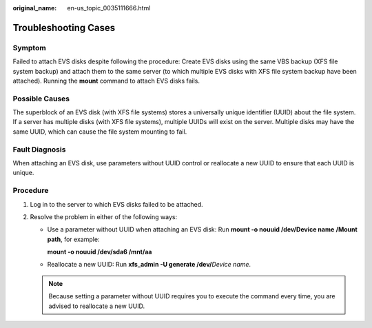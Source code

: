 :original_name: en-us_topic_0035111666.html

.. _en-us_topic_0035111666:

Troubleshooting Cases
=====================

Symptom
-------

Failed to attach EVS disks despite following the procedure: Create EVS disks using the same VBS backup (XFS file system backup) and attach them to the same server (to which multiple EVS disks with XFS file system backup have been attached). Running the **mount** command to attach EVS disks fails.

Possible Causes
---------------

The superblock of an EVS disk (with XFS file systems) stores a universally unique identifier (UUID) about the file system. If a server has multiple disks (with XFS file systems), multiple UUIDs will exist on the server. Multiple disks may have the same UUID, which can cause the file system mounting to fail.

Fault Diagnosis
---------------

When attaching an EVS disk, use parameters without UUID control or reallocate a new UUID to ensure that each UUID is unique.

Procedure
---------

#. Log in to the server to which EVS disks failed to be attached.
#. Resolve the problem in either of the following ways:

   -  Use a parameter without UUID when attaching an EVS disk: Run **mount -o nouuid /dev/Device name** **/Mount path**, for example:

      **mount -o nouuid /dev/sda6 /mnt/aa**

   -  Reallocate a new UUID: Run **xfs_admin -U generate /dev/**\ *Device name*.

   .. note::

      Because setting a parameter without UUID requires you to execute the command every time, you are advised to reallocate a new UUID.
